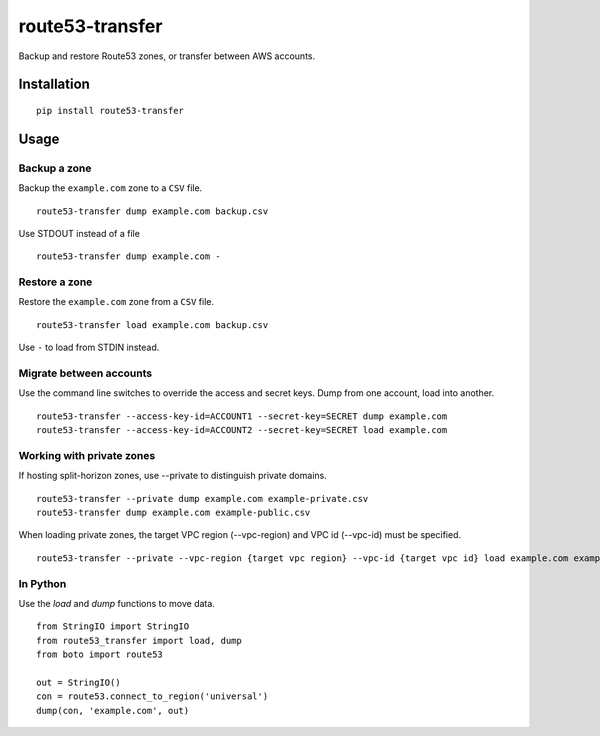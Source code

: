 route53-transfer
================

Backup and restore Route53 zones, or transfer between AWS accounts.

Installation
------------

::

    pip install route53-transfer

Usage
-----

Backup a zone
~~~~~~~~~~~~~

Backup the ``example.com`` zone to a ``CSV`` file.

::

    route53-transfer dump example.com backup.csv

Use STDOUT instead of a file

::

    route53-transfer dump example.com -

Restore a zone
~~~~~~~~~~~~~~

Restore the ``example.com`` zone from a ``CSV`` file.

::

    route53-transfer load example.com backup.csv

Use ``-`` to load from STDIN instead.

Migrate between accounts
~~~~~~~~~~~~~~~~~~~~~~~~

Use the command line switches to override the access and secret keys.
Dump from one account, load into another.

::

    route53-transfer --access-key-id=ACCOUNT1 --secret-key=SECRET dump example.com
    route53-transfer --access-key-id=ACCOUNT2 --secret-key=SECRET load example.com

Working with private zones
~~~~~~~~~~~~~~~~~~~~~~~~~~
If hosting split-horizon zones, use --private to distinguish private domains.

::

    route53-transfer --private dump example.com example-private.csv
    route53-transfer dump example.com example-public.csv

When loading private zones, the target VPC region (--vpc-region)  and VPC id (--vpc-id) must be specified.

::

    route53-transfer --private --vpc-region {target vpc region} --vpc-id {target vpc id} load example.com example-private.csv

In Python
~~~~~~~~~

Use the `load` and `dump` functions to move data.

::

    from StringIO import StringIO
    from route53_transfer import load, dump
    from boto import route53
    
    out = StringIO()
    con = route53.connect_to_region('universal')
    dump(con, 'example.com', out)
